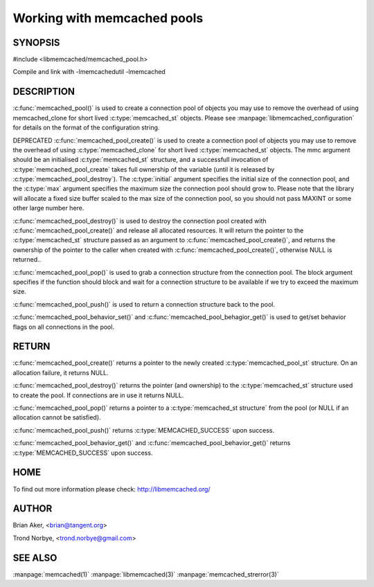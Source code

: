============================
Working with memcached pools
============================

.. index:: object: memcached_pool_st

--------
SYNOPSIS
--------

#include <libmemcached/memcached_pool.h>

.. c:function:: memcached_pool_st *memcached_pool(const char *option_string, size_t option_string_length); 

.. c:function:: memcached_pool_st * memcached_pool_create(memcached_st* mmc, int initial, int max); DEPRECATED
 
.. c:function:: memcached_st * memcached_pool_destroy(memcached_pool_st* pool);
 
.. c:function:: memcached_st * memcached_pool_pop (memcached_pool_st* pool, bool block, memcached_return_t *rc);
 
.. c:function:: memcached_return_t memcached_pool_push(memcached_pool_st* pool, memcached_st *mmc);
 
.. c:function:: memcached_st *memcached_create (memcached_st *ptr);
 
.. c:function:: memcached_return_t memcached_pool_behavior_set(memcached_pool_st *pool, memcached_behavior_t flag, uint64_t data)
 
.. c:function:: memcached_return_t memcached_pool_behavior_get(memcached_pool_st *pool, memcached_behavior_t flag, uint64_t *value)

Compile and link with -lmemcachedutil -lmemcached


-----------
DESCRIPTION
-----------


:c:func:`memcached_pool()` is used to create a connection pool of objects you 
may use to remove the overhead of using memcached_clone for short lived
:c:type:`memcached_st` objects. Please see :manpage:`libmemcached_configuration` for details on the format of the configuration string.

DEPRECATED :c:func:`memcached_pool_create()` is used to create a connection pool of objects you may use to remove the overhead of using 
:c:type:`memcached_clone` for short lived :c:type:`memcached_st` objects. 
The mmc argument should be an initialised :c:type:`memcached_st` structure, 
and a successfull invocation of :c:type:`memcached_pool_create` takes full 
ownership of the variable (until it is released by 
:c:type:`memcached_pool_destroy`).  The :c:type:`initial` argument specifies 
the  initial size of the connection pool, and the :c:type:`max` argument
specifies the maximum size the connection pool should grow to. Please note
that the library will allocate a fixed size buffer scaled to the max size of
the connection pool, so you should not pass MAXINT or some other large
number here.

:c:func:`memcached_pool_destroy()` is used to destroy the connection pool
created with :c:func:`memcached_pool_create()` and release all allocated
resources. It will return the pointer to the :c:type:`memcached_st` structure
passed as an argument to :c:func:`memcached_pool_create()`, and returns the ownership of the pointer to the caller when created with :c:func:`memcached_pool_create()`, otherwise NULL is returned..

:c:func:`memcached_pool_pop()` is used to grab a connection structure from the
connection pool. The block argument specifies if the function should
block and wait for a connection structure to be available if we try
to exceed the maximum size.

:c:func:`memcached_pool_push()` is used to return a connection structure back to the pool.

:c:func:`memcached_pool_behavior_set()` and :c:func:`memcached_pool_behagior_get()` is used to get/set behavior flags on all connections in the pool.


------
RETURN
------


:c:func:`memcached_pool_create()` returns a pointer to the newly created
:c:type:`memcached_pool_st` structure. On an allocation failure, it returns
NULL.

:c:func:`memcached_pool_destroy()` returns the pointer (and ownership) to the
:c:type:`memcached_st` structure used to create the pool. If connections are in
use it returns NULL.

:c:func:`memcached_pool_pop()` returns a pointer to a :c:type:`memcached_st structure` from the pool (or NULL if an allocation cannot be satisfied).

:c:func:`memcached_pool_push()` returns :c:type:`MEMCACHED_SUCCESS` upon success.

:c:func:`memcached_pool_behavior_get()` and :c:func:`memcached_pool_behavior_get()` returns :c:type:`MEMCACHED_SUCCESS` upon success.


----
HOME
----


To find out more information please check:
`http://libmemcached.org/ <http://libmemcached.org/>`_


------
AUTHOR
------


Brian Aker, <brian@tangent.org>

Trond Norbye, <trond.norbye@gmail.com>


--------
SEE ALSO
--------

:manpage:`memcached(1)` :manpage:`libmemcached(3)` :manpage:`memcached_strerror(3)`
